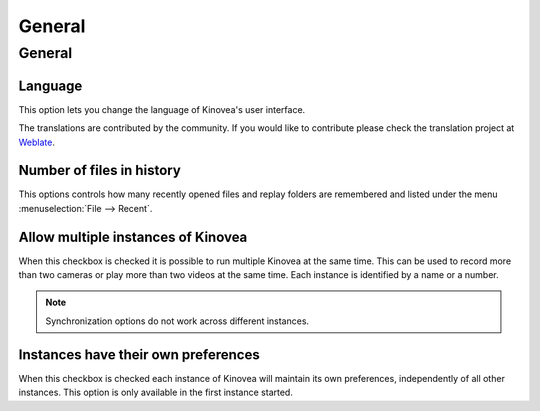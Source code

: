 
General
=======

General 
-------
.. image:: /images/preferences/general_general.png

Language
********
This option lets you change the language of Kinovea's user interface.

The translations are contributed by the community. 
If you would like to contribute please check the translation project at `Weblate <https://hosted.weblate.org/engage/kinovea/>`__.

Number of files in history
**************************
This options controls how many recently opened files and replay folders are remembered and listed under the menu :menuselection:`File --> Recent`.

Allow multiple instances of Kinovea
***********************************
When this checkbox is checked it is possible to run multiple Kinovea at the same time. This can be used to record more than two cameras or play more than two videos at the same time. 
Each instance is identified by a name or a number. 

.. note:: Synchronization options do not work across different instances.


Instances have their own preferences
************************************
When this checkbox is checked each instance of Kinovea will maintain its own preferences, independently of all other instances. 
This option is only available in the first instance started.

.. seealso:: :doc:`../instances`